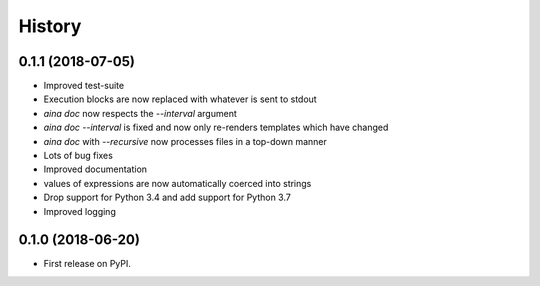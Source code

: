 =======
History
=======

0.1.1 (2018-07-05)
------------------

* Improved test-suite
* Execution blocks are now replaced with whatever is sent to stdout
* `aina doc` now respects the `--interval` argument
* `aina doc --interval` is fixed and now only re-renders templates which have changed
* `aina doc` with `--recursive` now processes files in a top-down manner
* Lots of bug fixes
* Improved documentation
* values of expressions are now automatically coerced into strings
* Drop support for Python 3.4 and add support for Python 3.7
* Improved logging

0.1.0 (2018-06-20)
------------------

* First release on PyPI.
